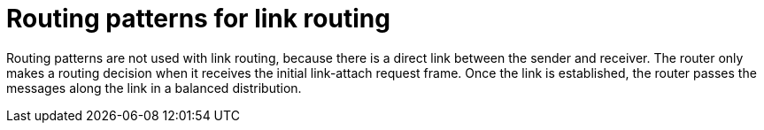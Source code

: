 ////
Licensed to the Apache Software Foundation (ASF) under one
or more contributor license agreements.  See the NOTICE file
distributed with this work for additional information
regarding copyright ownership.  The ASF licenses this file
to you under the Apache License, Version 2.0 (the
"License"); you may not use this file except in compliance
with the License.  You may obtain a copy of the License at

  http://www.apache.org/licenses/LICENSE-2.0

Unless required by applicable law or agreed to in writing,
software distributed under the License is distributed on an
"AS IS" BASIS, WITHOUT WARRANTIES OR CONDITIONS OF ANY
KIND, either express or implied.  See the License for the
specific language governing permissions and limitations
under the License
////

// This module is included in the following assemblies:
//
// understanding-link-routing.adoc

[id='routing-patterns-link-routing-{context}']
= Routing patterns for link routing

Routing patterns are not used with link routing, because there is a direct link between the sender and receiver. The router only makes a routing decision when it receives the initial link-attach request frame. Once the link is established, the router passes the messages along the link in a balanced distribution.
